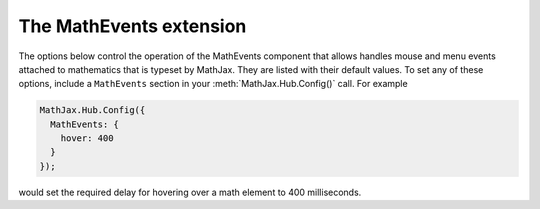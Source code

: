 .. _configure-MathEvents:

************************
The MathEvents extension
************************

The options below control the operation of the MathEvents component that
allows handles mouse and menu events attached to mathematics that is
typeset by MathJax.  They are listed with their
default values.  To set any of these options, include a ``MathEvents``
section in your :meth:`MathJax.Hub.Config()` call.  For example

.. code-block:: javascript

    MathJax.Hub.Config({
      MathEvents: {
        hover: 400
      }
    });

would set the required delay for hovering over a math element to
400 milliseconds.

.. describe:: hover: 500

    This value is the time (in milliseconds) that a user must hold the
    mouse still over a math element before it is considered to be
    hovering over the math.

.. describe:: styles: {}

    This is a list of CSS declarations for styling the zoomed
    mathematics.  See the definitions in ``extensions/MathEvents.js``
    for details of what are defined by default.  See :ref:`CSS Style
    Objects <css-style-objects>` for details on how to specify CSS
    style in a JavaScript object.

